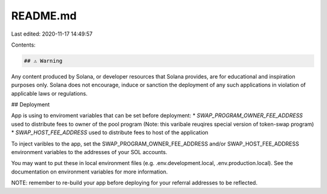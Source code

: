README.md
=========

Last edited: 2020-11-17 14:49:57

Contents:

.. code-block:: md

    ## ⚠️ Warning

Any content produced by Solana, or developer resources that Solana provides, are for educational and inspiration purposes only.  Solana does not encourage, induce or sanction the deployment of any such applications in violation of applicable laws or regulations.

## Deployment

App is using to enviroment variables that can be set before deployment:
* `SWAP_PROGRAM_OWNER_FEE_ADDRESS` used to distribute fees to owner of the pool program (Note: this varibale reuqires special version of token-swap program)
* `SWAP_HOST_FEE_ADDRESS` used to distribute fees to host of the application

To inject varibles to the app, set the SWAP_PROGRAM_OWNER_FEE_ADDRESS and/or SWAP_HOST_FEE_ADDRESS environment variables to the addresses of your SOL accounts.

You may want to put these in local environment files (e.g. .env.development.local, .env.production.local). See the documentation on environment variables for more information.

NOTE: remember to re-build your app before deploying for your referral addresses to be reflected.

